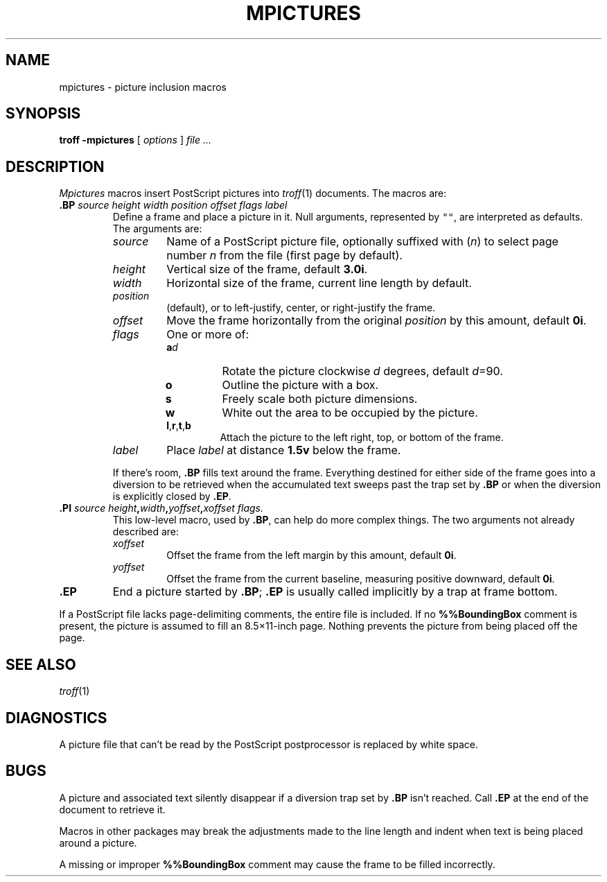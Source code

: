 .TH MPICTURES 7
.SH NAME
mpictures \- picture inclusion macros
.SH SYNOPSIS
.B troff -mpictures
[
.I options
]
.I file ...
.SH DESCRIPTION
.I Mpictures
macros insert PostScript pictures into
.IR troff (1)
documents.
The macros are:
.TP
.BI .BP " source height width position offset flags label
Define a frame and place a picture in it.
Null arguments, represented by \f5""\fR,
are interpreted as defaults.
The arguments are:
.RS
.TP
.I source
Name of a PostScript picture file, optionally
suffixed with
.RI ( n )
to select page number
.I n
from the file (first page by default).
.PD0
.TP
.I height
Vertical size of the frame, default
.BR 3.0i .
.TP
.I width
Horizontal size of the frame, current line length by default.
.TP
.I position
.L l
(default),
.LR c ,
or
.L r
to left-justify, center, or right-justify the frame.
.TP
.I offset
Move the frame horizontally from the original
.I position
by this amount, default
.BR 0i .
.TP
.I flags
One or more of:
.RS
.PD 0v
.TP
.BI a d 
Rotate the picture clockwise
.I d
degrees, default 
.IR d =90.
.TP
.B o
Outline the picture with a box.
.TP
.B s
Freely scale both picture dimensions.
.TP
.B w
White out the area to be occupied by the picture.
.TP
.BR l , r , t ,\fPb
Attach the picture to the left right, top, or bottom of the frame.
.RE
.TP
.I label
Place
.I label
at distance
.B 1.5v
below the frame.
.PD
.PP
If there's room,
.B .BP
fills text around the frame.
Everything destined for either side of the frame
goes into a diversion to be retrieved when the accumulated
text sweeps past the trap set by 
.B .BP
or when the diversion is explicitly closed
by 
.BR .EP .
.RE
.TP
.BI .PI " source height" , width , "yoffset\fB,\fPxoffset flags.
This low-level macro, used by
.BR .BP ,
can help do more complex things.
The two arguments not already described are:
.RS
.TP
.I xoffset
Offset the frame from the left margin by this amount, default
.BR 0i .
.PD0
.TP
.I yoffset
Offset the frame from the current baseline,
measuring positive downward, default
.BR 0i .
.PD
.RE
.TP
.B .EP
End a picture started by
.BR .BP ;
.B .EP
is usually called implicitly by a trap
at frame bottom.
.PP
If a PostScript file lacks page-delimiting comments,
the entire file is included.
If no
.B %%BoundingBox
comment is present, the picture is
assumed to fill an 8.5\(mu11-inch page.
Nothing prevents the picture from being placed off the page.
.SH SEE ALSO
.IR troff (1)
.SH DIAGNOSTICS
A picture file that can't be read by the PostScript
postprocessor is replaced by white space.
.SH BUGS
A picture and associated text silently disappear if
a diversion trap set by
.B .BP
isn't reached.
Call
.B .EP
at the end of the document to retrieve it.
.PP
Macros in other packages may break the adjustments
made to the line length and indent when text is being placed
around a picture.
.PP
A missing or improper
.B %%BoundingBox
comment may cause the frame to be filled incorrectly.
